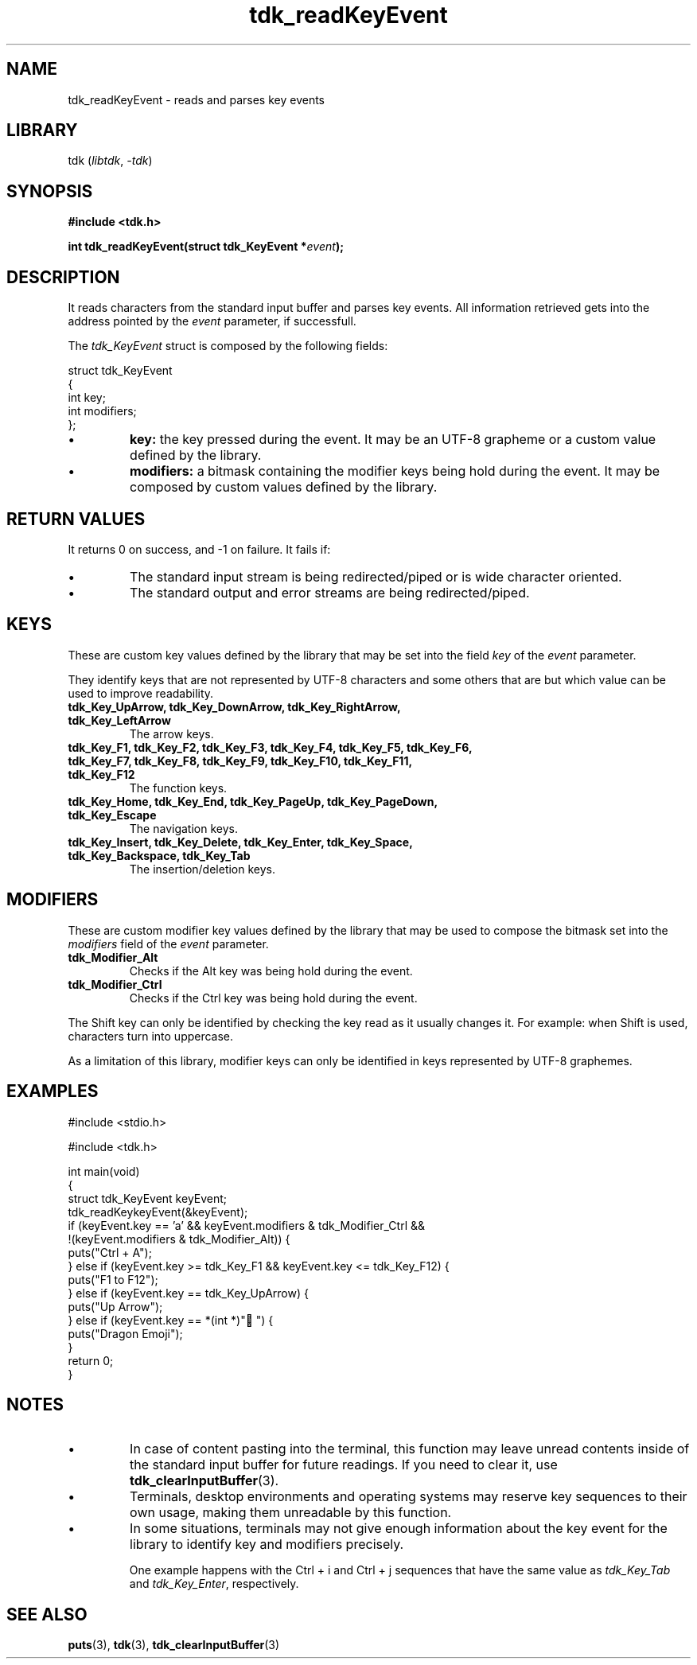 .TH tdk_readKeyEvent 3 ${VERSION}

.SH NAME

.PP
tdk_readKeyEvent - reads and parses key events

.SH LIBRARY

.PP
tdk (\fIlibtdk\fR, \fI-tdk\fR)

.SH SYNOPSIS

.nf
\fB#include <tdk.h>

int tdk_readKeyEvent(struct tdk_KeyEvent *\fIevent\fB);\fR
.fi

.SH DESCRIPTION

.PP
It reads characters from the standard input buffer and parses key events. All information retrieved gets into the address pointed by the \fIevent\fR parameter, if successfull.

.PP
The \fItdk_KeyEvent\fR struct is composed by the following fields:

.nf
struct tdk_KeyEvent
{
    int key;
    int modifiers;
};
.fi

.TP
.IP \\[bu]
\fBkey:\fR the key pressed during the event. It may be an UTF-8 grapheme or a custom value defined by the library.

.TP
.IP \\[bu]
\fBmodifiers:\fR a bitmask containing the modifier keys being hold during the event. It may be composed by custom values defined by the library.

.SH RETURN VALUES

.PP
It returns 0 on success, and -1 on failure. It fails if:

.TP
.IP \\[bu]
The standard input stream is being redirected/piped or is wide character oriented.

.TP
.IP \\[bu]
The standard output and error streams are being redirected/piped.

.SH KEYS

.PP
These are custom key values defined by the library that may be set into the field \fIkey\fR of the \fIevent\fR parameter.

.PP
They identify keys that are not represented by UTF-8 characters and some others that are but which value can be used to improve readability.

.TP
.B tdk_Key_UpArrow, tdk_Key_DownArrow, tdk_Key_RightArrow, tdk_Key_LeftArrow
The arrow keys.

.TP
.B tdk_Key_F1, tdk_Key_F2, tdk_Key_F3, tdk_Key_F4, tdk_Key_F5, tdk_Key_F6, tdk_Key_F7, tdk_Key_F8, tdk_Key_F9, tdk_Key_F10, tdk_Key_F11, tdk_Key_F12
The function keys.

.TP
.B tdk_Key_Home, tdk_Key_End, tdk_Key_PageUp, tdk_Key_PageDown, tdk_Key_Escape
The navigation keys.

.TP
.B tdk_Key_Insert, tdk_Key_Delete, tdk_Key_Enter, tdk_Key_Space, tdk_Key_Backspace, tdk_Key_Tab
The insertion/deletion keys.

.SH MODIFIERS

.PP
These are custom modifier key values defined by the library that may be used to compose the bitmask set into the \fImodifiers\fR field of the \fIevent\fR parameter.

.TP
.B tdk_Modifier_Alt
Checks if the Alt key was being hold during the event.

.TP
.B tdk_Modifier_Ctrl
Checks if the Ctrl key was being hold during the event.

.PP
The Shift key can only be identified by checking the key read as it usually changes it. For example: when Shift is used, characters turn into uppercase.

.PP
As a limitation of this library, modifier keys can only be identified in keys represented by UTF-8 graphemes.

.SH EXAMPLES

.nf
#include <stdio.h>

#include <tdk.h>

int main(void)
{
    struct tdk_KeyEvent keyEvent;
    tdk_readKeykeyEvent(&keyEvent);
    if (keyEvent.key == 'a' && keyEvent.modifiers & tdk_Modifier_Ctrl &&
        !(keyEvent.modifiers & tdk_Modifier_Alt)) {
        puts("Ctrl + A");
    } else if (keyEvent.key >= tdk_Key_F1 && keyEvent.key <= tdk_Key_F12) {
        puts("F1 to F12");
    } else if (keyEvent.key == tdk_Key_UpArrow) {
        puts("Up Arrow");
    } else if (keyEvent.key == *(int *)"🐉") {
        puts("Dragon Emoji");
    }
    return 0;
}
.fi

.SH NOTES

.TP
.IP \\[bu]
In case of content pasting into the terminal, this function may leave unread contents inside of the standard input buffer for future readings. If you need to clear it, use \fBtdk_clearInputBuffer\fR(3).

.TP
.IP \\[bu]
Terminals, desktop environments and operating systems may reserve key sequences to their own usage, making them unreadable by this function.

.TP
.IP \\[bu]
In some situations, terminals may not give enough information about the key event for the library to identify key and modifiers precisely.

One example happens with the Ctrl + i and Ctrl + j sequences that have the same value as \fItdk_Key_Tab\fR and \fItdk_Key_Enter\fR, respectively.

.SH SEE ALSO

.BR puts (3),
.BR tdk (3),
.BR tdk_clearInputBuffer (3)
